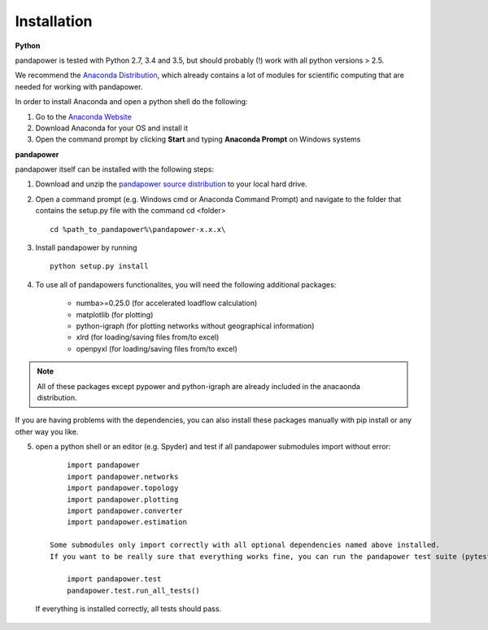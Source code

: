 =================
Installation
=================

**Python**

pandapower is tested with Python 2.7, 3.4 and 3.5, but should probably (!) work with all python versions > 2.5.

We recommend the `Anaconda Distribution <https://www.continuum.io/downloads>`_, which already contains a lot of modules for scientific computing that are needed for working with pandapower.

In order to install Anaconda and open a python shell do the following:

1. Go to the `Anaconda Website <https://www.continuum.io/downloads>`_
2. Download Anaconda for your OS and install it
3. Open the command prompt by clicking **Start** and typing **Anaconda Prompt** on Windows systems

**pandapower**

pandapower itself can be installed with the following steps:

1. Download and unzip the `pandapower source distribution <http://www.uni-kassel.de/eecs/fachgebiete/e2n/software/pandapower.html>`_ to your local hard drive.

2. Open a command prompt (e.g. Windows cmd or Anaconda Command Prompt) and navigate to the folder that contains the setup.py file with the command cd <folder> ::

    cd %path_to_pandapower%\pandapower-x.x.x\

3. Install pandapower by running ::

    python setup.py install

.. image:: /pics/install.png
		:width: 40em
		:alt: alternate Text
		:align: center 

    This will install the following dependencies:
        - pypower>=5.0.1
        - pandas
        - networkx
        
4.  To use all of pandapowers functionalites, you will need the following additional packages:

        - numba>=0.25.0 (for accelerated loadflow calculation)
        - matplotlib (for plotting)
        - python-igraph (for plotting networks without geographical information)
        - xlrd (for loading/saving files from/to excel)
        - openpyxl (for loading/saving files from/to excel)

.. note::
    All of these packages except pypower and python-igraph are already included in the anacaonda distribution. 
    
If you are having problems with the dependencies, you can also install these packages manually with pip install or any 
other way you like.

5. open a python shell or an editor (e.g. Spyder) and test if all pandapower submodules import without error: ::

        import pandapower
        import pandapower.networks
        import pandapower.topology
        import pandapower.plotting
        import pandapower.converter
        import pandapower.estimation

    Some submodules only import correctly with all optional dependencies named above installed.
    If you want to be really sure that everything works fine, you can run the pandapower test suite (pytest module is needed): ::
    
        import pandapower.test
        pandapower.test.run_all_tests()
    
  If everything is installed correctly, all tests should pass.    
